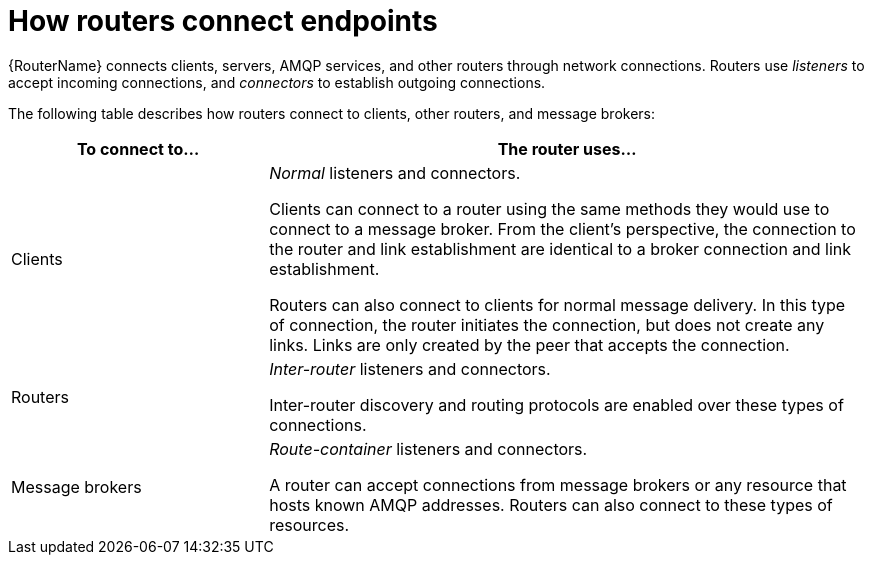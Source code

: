 ////
Licensed to the Apache Software Foundation (ASF) under one
or more contributor license agreements.  See the NOTICE file
distributed with this work for additional information
regarding copyright ownership.  The ASF licenses this file
to you under the Apache License, Version 2.0 (the
"License"); you may not use this file except in compliance
with the License.  You may obtain a copy of the License at

  http://www.apache.org/licenses/LICENSE-2.0

Unless required by applicable law or agreed to in writing,
software distributed under the License is distributed on an
"AS IS" BASIS, WITHOUT WARRANTIES OR CONDITIONS OF ANY
KIND, either express or implied.  See the License for the
specific language governing permissions and limitations
under the License
////

// Module included in the following assemblies:
//
// important-terms-concepts.adoc

[id='how-routers-connect-endpoints-{context}']
= How routers connect endpoints

{RouterName} connects clients, servers, AMQP services, and other routers through network connections. Routers use _listeners_ to accept incoming connections, and _connectors_ to establish outgoing connections.

The following table describes how routers connect to clients, other routers, and message brokers:

[cols="30,70",options="header"]
|===
| To connect to... | The router uses...

| Clients
| _Normal_ listeners and connectors.

Clients can connect to a router using the same methods they would use to connect to a message broker. From the client's perspective, the connection to the router and link establishment are identical to a broker connection and link establishment.

Routers can also connect to clients for normal message delivery. In this type of connection, the router initiates the connection, but does not create any links. Links are only created by the peer that accepts the connection.

| Routers
| _Inter-router_ listeners and connectors.

Inter-router discovery and routing protocols are enabled over these types of connections.

| Message brokers
| _Route-container_ listeners and connectors.

A router can accept connections from message brokers or any resource that hosts known AMQP addresses. Routers can also connect to these types of resources.

|===
